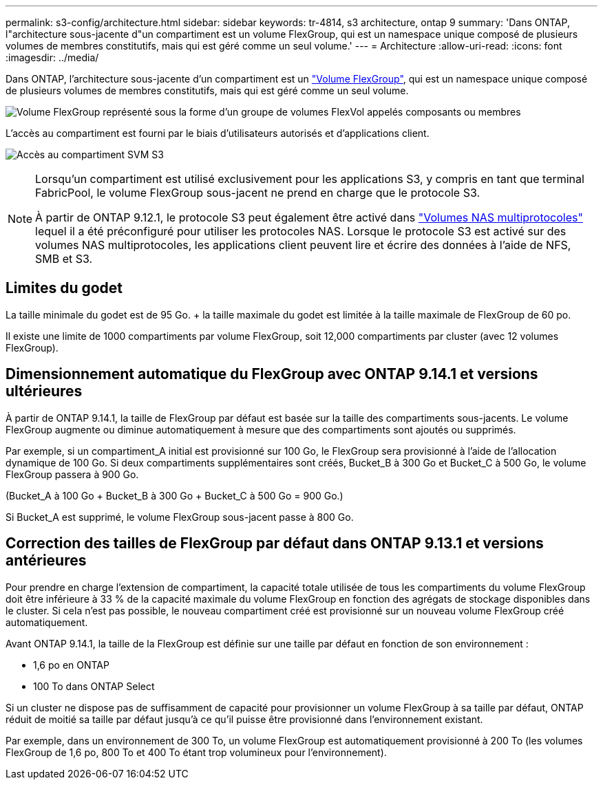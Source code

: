 ---
permalink: s3-config/architecture.html 
sidebar: sidebar 
keywords: tr-4814, s3 architecture, ontap 9 
summary: 'Dans ONTAP, l"architecture sous-jacente d"un compartiment est un volume FlexGroup, qui est un namespace unique composé de plusieurs volumes de membres constitutifs, mais qui est géré comme un seul volume.' 
---
= Architecture
:allow-uri-read: 
:icons: font
:imagesdir: ../media/


[role="lead"]
Dans ONTAP, l'architecture sous-jacente d'un compartiment est un link:../flexgroup/definition-concept.html["Volume FlexGroup"], qui est un namespace unique composé de plusieurs volumes de membres constitutifs, mais qui est géré comme un seul volume.

image:fg-overview-s3-config.gif["Volume FlexGroup représenté sous la forme d'un groupe de volumes FlexVol appelés composants ou membres"]

L'accès au compartiment est fourni par le biais d'utilisateurs autorisés et d'applications client.

image:s3-svm-layout.png["Accès au compartiment SVM S3"]

[NOTE]
====
Lorsqu'un compartiment est utilisé exclusivement pour les applications S3, y compris en tant que terminal FabricPool, le volume FlexGroup sous-jacent ne prend en charge que le protocole S3.

À partir de ONTAP 9.12.1, le protocole S3 peut également être activé dans link:../s3-multiprotocol/index.html["Volumes NAS multiprotocoles"] lequel il a été préconfiguré pour utiliser les protocoles NAS. Lorsque le protocole S3 est activé sur des volumes NAS multiprotocoles, les applications client peuvent lire et écrire des données à l'aide de NFS, SMB et S3.

====


== Limites du godet

La taille minimale du godet est de 95 Go. + la taille maximale du godet est limitée à la taille maximale de FlexGroup de 60 po.

Il existe une limite de 1000 compartiments par volume FlexGroup, soit 12,000 compartiments par cluster (avec 12 volumes FlexGroup).



== Dimensionnement automatique du FlexGroup avec ONTAP 9.14.1 et versions ultérieures

À partir de ONTAP 9.14.1, la taille de FlexGroup par défaut est basée sur la taille des compartiments sous-jacents. Le volume FlexGroup augmente ou diminue automatiquement à mesure que des compartiments sont ajoutés ou supprimés.

Par exemple, si un compartiment_A initial est provisionné sur 100 Go, le FlexGroup sera provisionné à l'aide de l'allocation dynamique de 100 Go. Si deux compartiments supplémentaires sont créés, Bucket_B à 300 Go et Bucket_C à 500 Go, le volume FlexGroup passera à 900 Go.

(Bucket_A à 100 Go + Bucket_B à 300 Go + Bucket_C à 500 Go = 900 Go.)

Si Bucket_A est supprimé, le volume FlexGroup sous-jacent passe à 800 Go.



== Correction des tailles de FlexGroup par défaut dans ONTAP 9.13.1 et versions antérieures

Pour prendre en charge l'extension de compartiment, la capacité totale utilisée de tous les compartiments du volume FlexGroup doit être inférieure à 33 % de la capacité maximale du volume FlexGroup en fonction des agrégats de stockage disponibles dans le cluster. Si cela n'est pas possible, le nouveau compartiment créé est provisionné sur un nouveau volume FlexGroup créé automatiquement.

Avant ONTAP 9.14.1, la taille de la FlexGroup est définie sur une taille par défaut en fonction de son environnement :

* 1,6 po en ONTAP
* 100 To dans ONTAP Select


Si un cluster ne dispose pas de suffisamment de capacité pour provisionner un volume FlexGroup à sa taille par défaut, ONTAP réduit de moitié sa taille par défaut jusqu'à ce qu'il puisse être provisionné dans l'environnement existant.

Par exemple, dans un environnement de 300 To, un volume FlexGroup est automatiquement provisionné à 200 To (les volumes FlexGroup de 1,6 po, 800 To et 400 To étant trop volumineux pour l'environnement).
